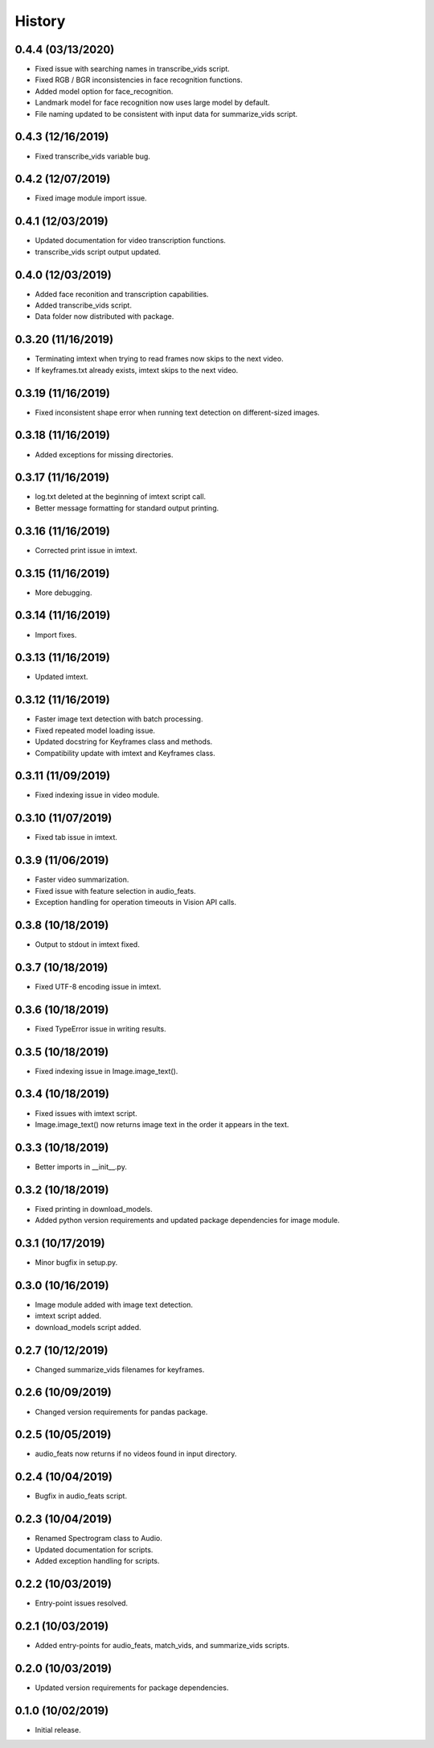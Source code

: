 History
=======
0.4.4 (03/13/2020)
------------------
- Fixed issue with searching names in transcribe_vids script.
- Fixed RGB / BGR inconsistencies in face recognition functions.
- Added model option for face_recognition.
- Landmark model for face recognition now uses large model by default.
- File naming updated to be consistent with input data for summarize_vids script.

0.4.3 (12/16/2019)
------------------
- Fixed transcribe_vids variable bug.

0.4.2 (12/07/2019)
------------------
- Fixed image module import issue.

0.4.1 (12/03/2019)
------------------
- Updated documentation for video transcription functions.
- transcribe_vids script output updated.

0.4.0 (12/03/2019)
------------------
- Added face reconition and transcription capabilities.
- Added transcribe_vids script.
- Data folder now distributed with package.

0.3.20 (11/16/2019)
-------------------
- Terminating imtext when trying to read frames now skips to the next video.
- If keyframes.txt already exists, imtext skips to the next video.

0.3.19 (11/16/2019)
-------------------
- Fixed inconsistent shape error when running text detection on different-sized images.

0.3.18 (11/16/2019)
-------------------
- Added exceptions for missing directories.

0.3.17 (11/16/2019)
-------------------
- log.txt deleted at the beginning of imtext script call.
- Better message formatting for standard output printing.

0.3.16 (11/16/2019)
-------------------
- Corrected print issue in imtext.

0.3.15 (11/16/2019)
-------------------
- More debugging.

0.3.14 (11/16/2019)
-------------------
- Import fixes.

0.3.13 (11/16/2019)
-------------------
- Updated imtext.

0.3.12 (11/16/2019)
-------------------
- Faster image text detection with batch processing.
- Fixed repeated model loading issue.
- Updated docstring for Keyframes class and methods.
- Compatibility update with imtext and Keyframes class.

0.3.11 (11/09/2019)
-------------------
- Fixed indexing issue in video module.

0.3.10 (11/07/2019)
-------------------
- Fixed tab issue in imtext.

0.3.9 (11/06/2019)
------------------
- Faster video summarization.
- Fixed issue with feature selection in audio_feats.
- Exception handling for operation timeouts in Vision API calls.

0.3.8 (10/18/2019)
------------------
- Output to stdout in imtext fixed.

0.3.7 (10/18/2019)
------------------
- Fixed UTF-8 encoding issue in imtext.

0.3.6 (10/18/2019)
------------------
- Fixed TypeError issue in writing results.

0.3.5 (10/18/2019)
------------------
- Fixed indexing issue in Image.image_text().

0.3.4 (10/18/2019)
------------------
- Fixed issues with imtext script.
- Image.image_text() now returns image text in the order it appears in the text. 

0.3.3 (10/18/2019)
------------------
- Better imports in __init__.py.

0.3.2 (10/18/2019)
------------------
- Fixed printing in download_models.
- Added python version requirements and updated package dependencies for image module.

0.3.1 (10/17/2019)
------------------
- Minor bugfix in setup.py.

0.3.0 (10/16/2019)
------------------
- Image module added with image text detection.
- imtext script added.
- download_models script added.

0.2.7 (10/12/2019)
------------------
- Changed summarize_vids filenames for keyframes.

0.2.6 (10/09/2019)
------------------
- Changed version requirements for pandas package.

0.2.5 (10/05/2019)
------------------
- audio_feats now returns if no videos found in input directory.

0.2.4 (10/04/2019)
------------------
- Bugfix in audio_feats script.

0.2.3 (10/04/2019)
------------------
- Renamed Spectrogram class to Audio.
- Updated documentation for scripts.
- Added exception handling for scripts.

0.2.2 (10/03/2019)
------------------
- Entry-point issues resolved.

0.2.1 (10/03/2019)
------------------
- Added entry-points for audio_feats, match_vids, and summarize_vids scripts.


0.2.0 (10/03/2019)
------------------
- Updated version requirements for package dependencies.

0.1.0 (10/02/2019)
------------------
- Initial release.